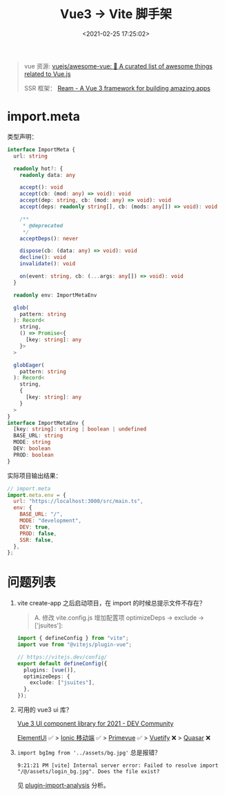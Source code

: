 #+TITLE: Vue3 -> Vite 脚手架
#+DATE: <2021-02-25 17:25:02>
#+TAGS[]: vue3, vite
#+CATEGORIES[]: vue
#+LANGUAGE: zh-cn
#+STARTUP: indent

#+begin_quote
vue 资源: [[https://github.com/vuejs/awesome-vue#frameworks][vuejs/awesome-vue: 🎉 A curated list of awesome things related to Vue.js]]

SSR 框架： [[https://ream.dev/][Ream - A Vue 3 framework for building amazing apps]]
#+end_quote
* import.meta

类型声明：

#+begin_src typescript
interface ImportMeta {
  url: string

  readonly hot?: {
    readonly data: any

    accept(): void
    accept(cb: (mod: any) => void): void
    accept(dep: string, cb: (mod: any) => void): void
    accept(deps: readonly string[], cb: (mods: any[]) => void): void

    /**
     * @deprecated
     */
    acceptDeps(): never

    dispose(cb: (data: any) => void): void
    decline(): void
    invalidate(): void

    on(event: string, cb: (...args: any[]) => void): void
  }

  readonly env: ImportMetaEnv

  glob(
    pattern: string
  ): Record<
    string,
    () => Promise<{
      [key: string]: any
    }>
  >

  globEager(
    pattern: string
  ): Record<
    string,
    {
      [key: string]: any
    }
  >
}
interface ImportMetaEnv {
  [key: string]: string | boolean | undefined
  BASE_URL: string
  MODE: string
  DEV: boolean
  PROD: boolean
}
#+end_src

实际项目输出结果：
#+begin_src js
// import.meta
import.meta.env = {
  url: "https://localhost:3000/src/main.ts",
  env: {
    BASE_URL: "/",
    MODE: "development",
    DEV: true,
    PROD: false,
    SSR: false,
  },
};
#+end_src

* 问题列表

1. vite create-app 之后启动项目，在 import 的时候总提示文件不存在？

   #+begin_quote
   A.  修改 vite.config.js 增加配置项 optimizeDeps -> exclude -> ['jsuites']:

   #+end_quote

   #+begin_src typescript
   import { defineConfig } from "vite";
   import vue from "@vitejs/plugin-vue";

   // https://vitejs.dev/config/
   export default defineConfig({
     plugins: [vue()],
     optimizeDeps: {
       exclude: ["jsuites"],
     },
   });
   #+end_src

2. 可用的 vue3 ui 库？

   [[https://dev.to/beccabycott/vue-3-ui-component-library-for-2021-4nfa][Vue 3 UI component library for 2021 - DEV Community]]

   [[https://github.com/element-plus/element-plus][ElementUI]] ✅ > [[https://github.com/ionic-team/ionic-framework][Ionic 移动端]] ✅ > [[https://github.com/primefaces/primevue][Primevue]] ✅ > [[https://github.com/vuetifyjs/vuetify][Vuetify]] ❌ > [[https://github.com/quasarframework/quasar][Quasar]] ❌

3. ~import bgImg from '../assets/bg.jpg'~ 总是报错？

   #+begin_example
   9:21:21 PM [vite] Internal server error: Failed to resolve import "/@/assets/login_bg.jpg". Does the file exist?
   #+end_example

   见 [[#plugin-import-analysis][plugin-import-analysis]] 分析。
